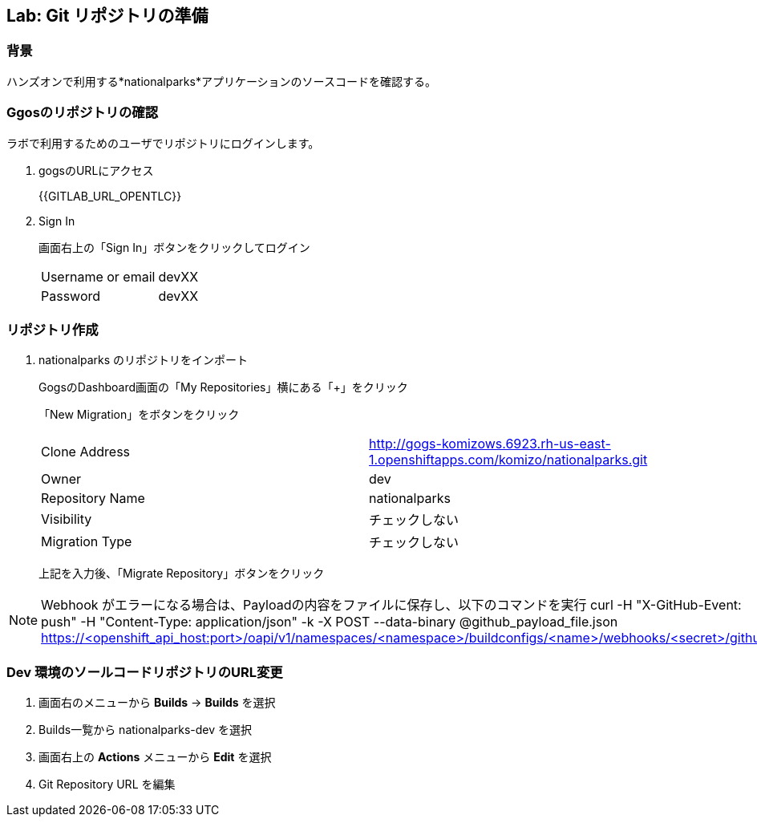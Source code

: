 ## Lab: Git リポジトリの準備

### 背景

ハンズオンで利用する*nationalparks*アプリケーションのソースコードを確認する。

### Ggosのリポジトリの確認
ラボで利用するためのユーザでリポジトリにログインします。

1. gogsのURLにアクセス
+
{{GITLAB_URL_OPENTLC}}

2. Sign In
+
画面右上の「Sign In」ボタンをクリックしてログイン
+
|===
|Username or email|devXX
|Password|devXX
|===


### リポジトリ作成

1. nationalparks のリポジトリをインポート
+
GogsのDashboard画面の「My Repositories」横にある「+」をクリック
+
「New Migration」をボタンをクリック
+
|===
|Clone Address|http://gogs-komizows.6923.rh-us-east-1.openshiftapps.com/komizo/nationalparks.git
|Owner|dev
|Repository Name|nationalparks
|Visibility|チェックしない
|Migration Type|チェックしない
|===
+
上記を入力後、「Migrate Repository」ボタンをクリック

[NOTE]
====
Webhook がエラーになる場合は、Payloadの内容をファイルに保存し、以下のコマンドを実行
curl -H "X-GitHub-Event: push" -H "Content-Type: application/json" -k -X POST --data-binary @github_payload_file.json https://<openshift_api_host:port>/oapi/v1/namespaces/<namespace>/buildconfigs/<name>/webhooks/<secret>/github
====


### Dev 環境のソールコードリポジトリのURL変更
. 画面右のメニューから *Builds* &rarr; *Builds* を選択
. Builds一覧から nationalparks-dev を選択
. 画面右上の *Actions* メニューから *Edit* を選択
. Git Repository URL を編集
